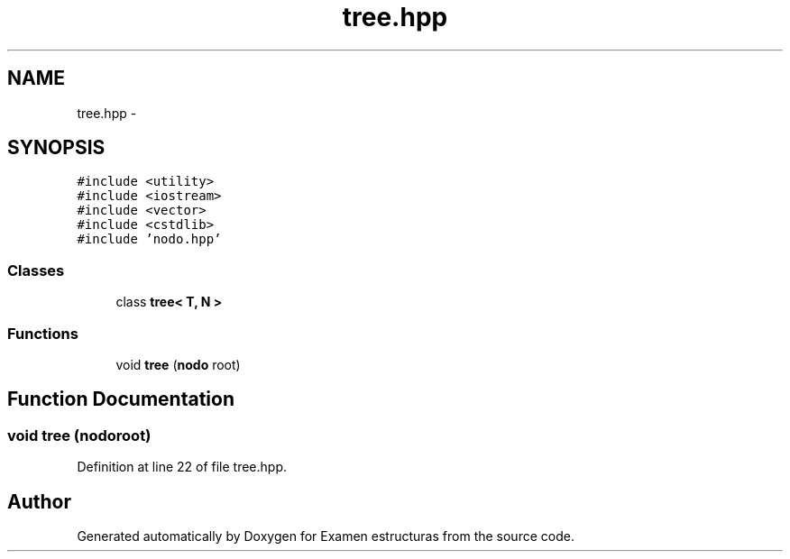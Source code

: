 .TH "tree.hpp" 3 "Thu Dec 5 2013" "Version Jose johel Rodriguez" "Examen estructuras" \" -*- nroff -*-
.ad l
.nh
.SH NAME
tree.hpp \- 
.SH SYNOPSIS
.br
.PP
\fC#include <utility>\fP
.br
\fC#include <iostream>\fP
.br
\fC#include <vector>\fP
.br
\fC#include <cstdlib>\fP
.br
\fC#include 'nodo\&.hpp'\fP
.br

.SS "Classes"

.in +1c
.ti -1c
.RI "class \fBtree< T, N >\fP"
.br
.in -1c
.SS "Functions"

.in +1c
.ti -1c
.RI "void \fBtree\fP (\fBnodo\fP root)"
.br
.in -1c
.SH "Function Documentation"
.PP 
.SS "void \fBtree\fP (\fBnodo\fProot)"

.PP
Definition at line 22 of file tree\&.hpp\&.
.SH "Author"
.PP 
Generated automatically by Doxygen for Examen estructuras from the source code\&.
